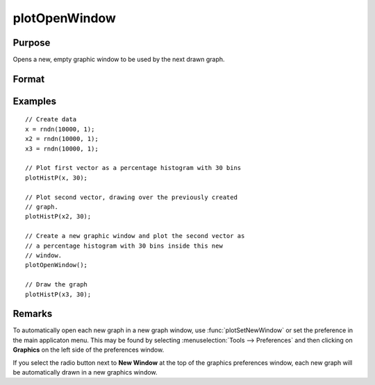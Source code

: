 
plotOpenWindow
==============================================

Purpose
----------------
Opens a new, empty graphic window to be used by the next drawn graph.

Format
----------------
.. function:: plotOpenWindow()

Examples
----------------

::

    // Create data
    x = rndn(10000, 1);
    x2 = rndn(10000, 1);
    x3 = rndn(10000, 1); 
    
    // Plot first vector as a percentage histogram with 30 bins
    plotHistP(x, 30);
    
    // Plot second vector, drawing over the previously created 
    // graph.
    plotHistP(x2, 30);
    
    // Create a new graphic window and plot the second vector as 
    // a percentage histogram with 30 bins inside this new 
    // window.
    plotOpenWindow();
    
    // Draw the graph
    plotHistP(x3, 30);

Remarks
-------

To automatically open each new graph in a new graph window, use
:func:`plotSetNewWindow` or set the preference in the main applicaton menu. This
may be found by selecting :menuselection:`Tools --> Preferences` and then clicking on
**Graphics** on the left side of the preferences window.

If you select the radio button next to **New Window** at the top of the
graphics preferences window, each new graph will be automatically drawn
in a new graphics window.

.. seealso:: Functions :func:`plotSave`, :func:`plotCustomLayout`, :func:`plotSetLegend`, :func:`plotSetNewWindow`, :func:`plotCanvasSize`
